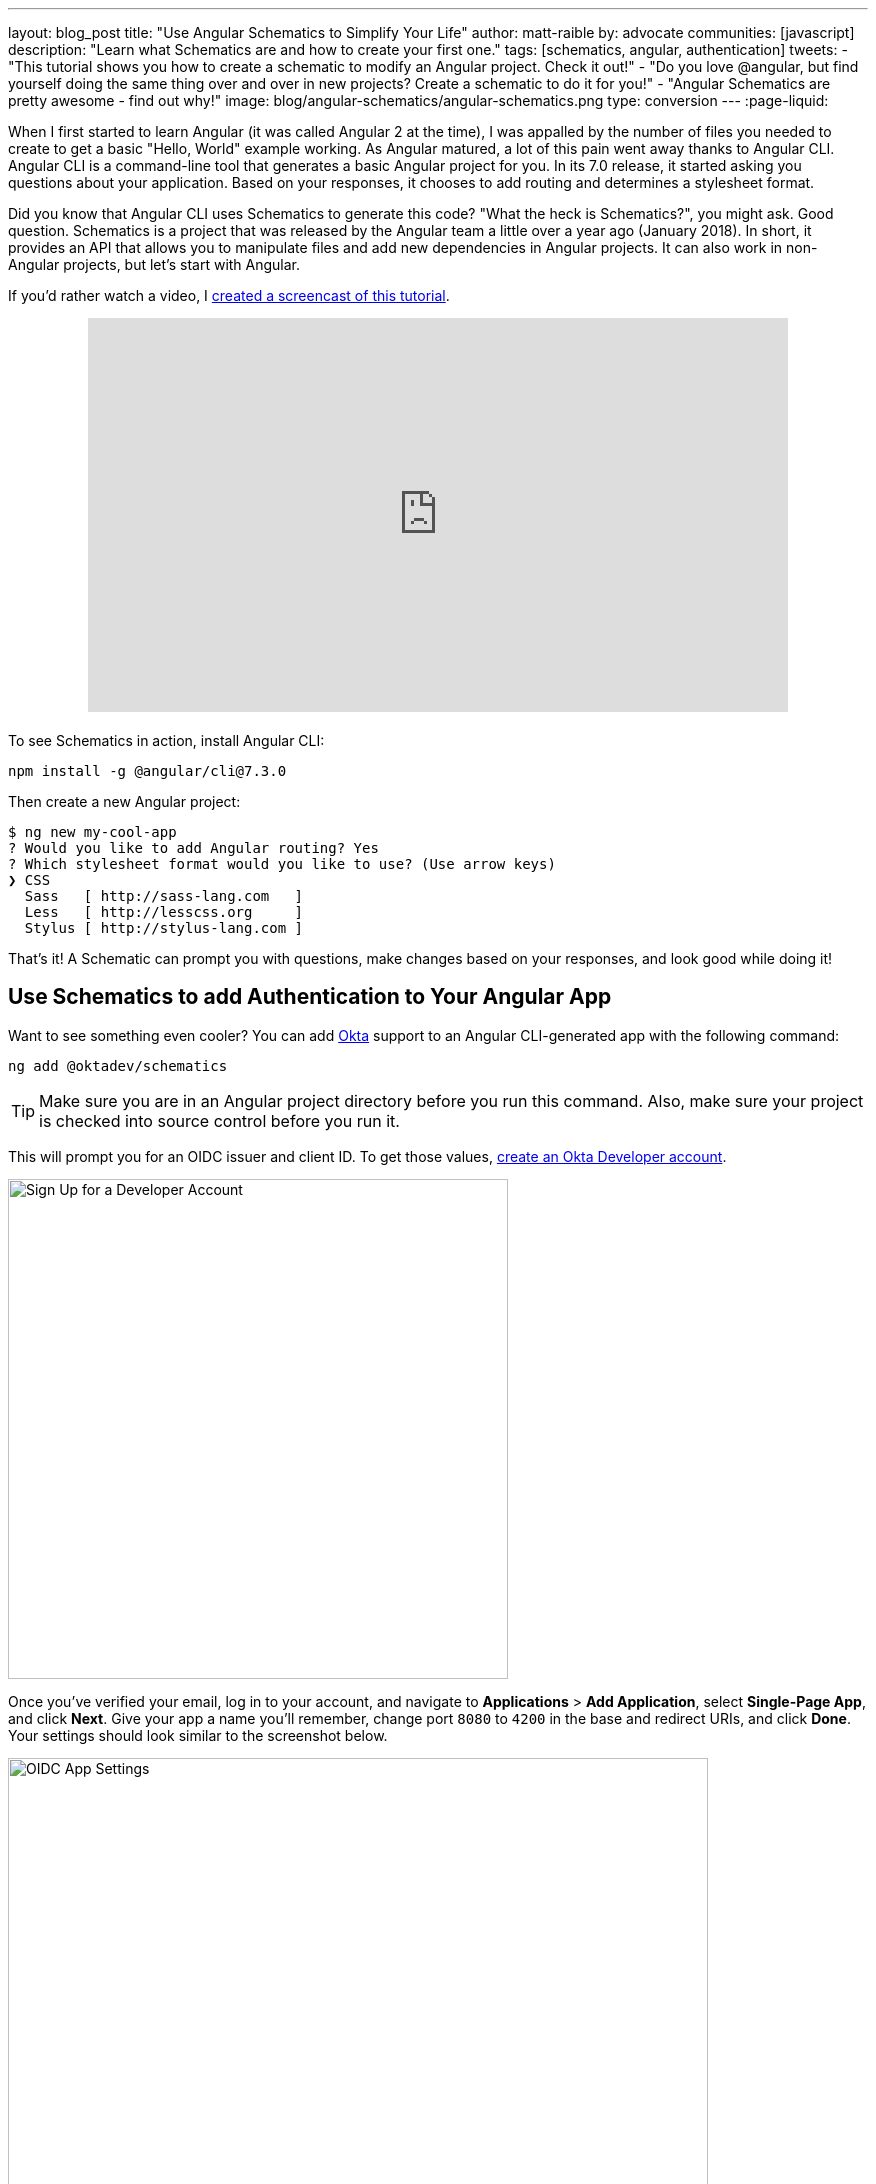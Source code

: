 ---
layout: blog_post
title: "Use Angular Schematics to Simplify Your Life"
author: matt-raible
by: advocate
communities: [javascript]
description: "Learn what Schematics are and how to create your first one."
tags: [schematics, angular, authentication]
tweets:
- "This tutorial shows you how to create a schematic to modify an Angular project. Check it out!"
- "Do you love @angular, but find yourself doing the same thing over and over in new projects? Create a schematic to do it for you!"
- "Angular Schematics are pretty awesome - find out why!"
image: blog/angular-schematics/angular-schematics.png
type: conversion
---
:page-liquid:

When I first started to learn Angular (it was called Angular 2 at the time), I was appalled by the number of files you needed to create to get a basic "Hello, World" example working. As Angular matured, a lot of this pain went away thanks to Angular CLI. Angular CLI is a command-line tool that generates a basic Angular project for you. In its 7.0 release, it started asking you questions about your application. Based on your responses, it chooses to add routing and determines a stylesheet format.

Did you know that Angular CLI uses Schematics to generate this code? "What the heck is Schematics?", you might ask. Good question. Schematics is a project that was released by the Angular team a little over a year ago (January 2018). In short, it provides an API that allows you to manipulate files and add new dependencies in Angular projects. It can also work in non-Angular projects, but let's start with Angular.

If you'd rather watch a video, I https://youtu.be/ANwZIt3Ni2s[created a screencast of this tutorial].

++++
<div style="text-align: center; margin-bottom: 1.25rem">
<iframe width="700" height="394" style="max-width: 100%" src="https://www.youtube.com/embed/ANwZIt3Ni2s" frameborder="0" allow="accelerometer; autoplay; encrypted-media; gyroscope; picture-in-picture" allowfullscreen></iframe>
</div>
++++

To see Schematics in action, install Angular CLI:

[source,shell]
----
npm install -g @angular/cli@7.3.0
----

Then create a new Angular project:

[source,shell]
----
$ ng new my-cool-app
? Would you like to add Angular routing? Yes
? Which stylesheet format would you like to use? (Use arrow keys)
❯ CSS
  Sass   [ http://sass-lang.com   ]
  Less   [ http://lesscss.org     ]
  Stylus [ http://stylus-lang.com ]
----

That's it! A Schematic can prompt you with questions, make changes based on your responses, and look good while doing it!

== Use Schematics to add Authentication to Your Angular App

Want to see something even cooler? You can add https://developer.okta.com[Okta] support to an Angular CLI-generated app with the following command:

[source,shell]
----
ng add @oktadev/schematics
----

TIP: Make sure you are in an Angular project directory before you run this command. Also, make sure your project is checked into source control before you run it.

This will prompt you for an OIDC issuer and client ID. To get those values, https://developer.okta.com/signup/[create an Okta Developer account].

image::{% asset_path 'blog/angular-schematics/signup.png' %}[alt=Sign Up for a Developer Account,width=500,align=center]

Once you've verified your email, log in to your account, and navigate to **Applications** > **Add Application**, select **Single-Page App**, and click **Next**. Give your app a name you'll remember, change port `8080` to `4200` in the base and redirect URIs, and click **Done**. Your settings should look similar to the screenshot below.

image::{% asset_path 'blog/angular-schematics/oidc-app-settings.png' %}[alt=OIDC App Settings,width=700,align=center]

Copy the **Client ID** from this screen and save it in a temporary file. Click on **Dashboard** and you'll find an **Org URL** in the top right corner. Copy this value into the file as well. If you haven't run the `ng add @oktadev/schematics` command, do it now. For the issuer URL, use your Org URL + `/oauth2/default`. You can see a screenshot of my values and the process below.

image::{% asset_path 'blog/angular-schematics/ng-add-@oktadev-schematics.png' %}[alt="ng add @oktadev/schematics",width=800,align=center]

Now you can run your app with `ng serve`, navigate to `http://localhost:4200`, and you'll see a login button at the bottom. Click on it to authenticate with Okta. When you're redirected back to your app, it'll be replaced with logout button.

image::{% asset_path 'blog/angular-schematics/login-with-arrow.png' %}[alt="Login button",width=800,align=center]

How sweet is that?! Without this schematic, you have to perform the following steps (from link:/blog/2018/08/22/basic-crud-angular-7-and-spring-boot-2#oktas-angular-support[Build a Basic CRUD App with Angular 7.0 and Spring Boot 2.1]):

. Run `npm install @okta/okta-angular`
. Update `app.module.ts` to add config and initialize
. Add callback route to `app-routing.module.ts`
. Add and configure an `HttpInterceptor` to add an `Authorization` header
. Add login and logout buttons
. Add authenticated logic to `app.component.ts`
. Generate `HomeComponent` and configure with authentication

Instead of having to do these seven steps, our Schematics does it all for you in less than 30 seconds! 🎉😆

Now that you've seen the power of Schematics, let's dive in and learn how to create one.

== Angular CLI, Angular Schematics, and Angular DevKit

The Angular CLI can be used to create, manage, build, and test your Angular projects. It's built on DevKit, which resides in the https://github.com/angular/angular-cli[same monorepo on GitHub]. DevKit was built to provide libraries that can be used to manage, develop, deploy, and analyze your code. DevKit has a `schematics-cli` command line tool that you can use to create your own Schematics.

== Create Your First Schematic

To create a Schematics project, first install the Schematics CLI:

[source,shell]
----
npm i -g @angular-devkit/schematics-cli@0.13.1
----

Then run `schematics` to create a new blank project:

----
schematics blank --name=my-component
----

This will create a number of files for you.

[source,shell]
----
CREATE /my-component/README.md (639 bytes)
CREATE /my-component/package.json (539 bytes)
CREATE /my-component/tsconfig.json (656 bytes)
CREATE /my-component/.gitignore (191 bytes)
CREATE /my-component/.npmignore (64 bytes)
CREATE /my-component/src/collection.json (231 bytes)
CREATE /my-component/src/my-component/index.ts (318 bytes)
CREATE /my-component/src/my-component/index_spec.ts (474 bytes)
----

There's a `package.json` that handles your project's dependencies. There's also a `src/collection.json` that defines the metadata for your project. If you look at `collection.json`, you'll see the following:

[source,json]
----
{
  "$schema": "../node_modules/@angular-devkit/schematics/collection-schema.json",
  "schematics": {
    "my-component": {
      "description": "A blank schematic.",
      "factory": "./my-component/index#myComponent"
    }
  }
}
----

You can see that the `my-component` schematic points to a factory function in `my-component/index.ts`. Crack that open and you'll see the following:

[source,ts]
----
import { Rule, SchematicContext, Tree } from '@angular-devkit/schematics';

export function myComponent(_options: any): Rule {
  return (tree: Tree, _context: SchematicContext) => {
    return tree;
  };
}
----

There's also a test in `my-component/index_spec.ts`.

[source,ts]
----
import { Tree } from '@angular-devkit/schematics';
import { SchematicTestRunner } from '@angular-devkit/schematics/testing';
import * as path from 'path';

const collectionPath = path.join(__dirname, '../collection.json');

describe('my-component', () => {
  it('works', () => {
    const runner = new SchematicTestRunner('schematics', collectionPath);
    const tree = runner.runSchematic('my-component', {}, Tree.empty());

    expect(tree.files).toEqual([]);
  });
});
----

One cool thing about Schematics is they don't perform any direct actions on your filesystem. Instead, you specify what you'd like to do to a `Tree`. The `Tree` is a data structure with a set of files that already exist and a staging area (of files that will contain new/updated code). You can see in the code above that nothing is really happening, the test even proves the tree is empty!

=== Add a Hello World Example

Let's do something slightly more interesting than making sure it runs and create a `hello.ts` file. Modify `my-component/index.ts` to have a `tree.create()` command.

[source,ts]
----
import { Rule, SchematicContext, Tree } from '@angular-devkit/schematics';

export function myComponent(_options: any): Rule {
  return (tree: Tree, _context: SchematicContext) => {
    tree.create('hello.ts', 'console.log("Hello, World")');
    return tree;
  };
}
----

Then update `my-component/index_spec.ts` to expect this file.

[source,ts]
----
describe('my-component', () => {
  it('works', () => {
    const runner = new SchematicTestRunner('schematics', collectionPath);
    const tree = runner.runSchematic('my-component', {}, Tree.empty());

    expect(tree.files).toEqual(['/hello.ts']);
  });
});
----

Run `npm test` and everything should pass. Want to prove it works? Run the following command from the `my-component` directory.

[source,shell]
----
schematics .:my-component
----

This _looks_ like it creates a file, but it does not. This is because `schematics` runs in debug mode by default. You can bypass by adding `--dry-run=false` to the command. Run `schematics .:my-component --dry-run=false` and `hello.ts` will be created on your hard drive. If you try running the command again, it'll fail because the file already exists.

[source,shell]
----
schematics .:my-component --dry-run=false
An error occured:
Error: Path "/hello.ts" already exist.
----

When using Schematics, it's unlikely you're going to want to create files and their contents manually. More than likely, you'll want to copy templates, manipulate their contents, and put them in the project you're modifying. Luckily, there's an API for that!

=== Copy and Manipulate Templates

Create a `src/my-component/files/src/app` directory to hold your templates.

[source,shell]
----
mkdir -p src/my-component/files/src/app
----

TIP: If you're on Windows, `mkdir -p` will only work if you're using https://itsfoss.com/install-bash-on-windows/[Bash on Windows]. If you're not using Bash, you'll need to `md` each directory.

Create an `app.component.ts` file in `src/my-component/files/src/app` and put the following code in it:

[source,ts]
----
import { Component } from '@angular/core';

@Component({
  selector: 'app-root',
  templateUrl: './app.component.html',
  styleUrls: ['./app.component.css']
})
export class AppComponent {
  name = '<%= name %>';
}
----

NOTE: You can ignore any compilation errors you get in this file. It's just a template and should compile in your target project.

The `<%= name %>` variable is an option you'll pass in when running this Schematic. Create an `app.component.html` file with some HTML that reads the name variable.

{% raw %}
[source,ts]
----
<div style="text-align:center">
  <h1>
   Hello, {{ name }}
  </h1>
</div>

<router-outlet></router-outlet>
----
{% endraw %}

After creating these files, your `src/my-component` directory should look as follows.

[source,shell]
----
src/my-component/
├── files
│   └── src
│       └── app
│           ├── app.component.html
│           └── app.component.ts
├── index.ts
└── index_spec.ts
----

In order to define the `name` prompt, create a `schema.json` file in the `src/my-component` directory.

[source,json]
----
{
  "$schema": "http://json-schema.org/schema",
  "id": "SchematicsMyComponent",
  "title": "My Component Schema",
  "type": "object",
  "properties": {
    "name": {
      "type": "string",
      "description": "Your Name",
      "x-prompt": "What is your name?"
    }
  },
  "required": ["name"]
}
----

Then update `src/collection.json` to reference this file in a `schema` property.

[source,json]
----
{
  "$schema": "../node_modules/@angular-devkit/schematics/collection-schema.json",
  "schematics": {
    "my-component": {
      "description": "A blank schematic.",
      "factory": "./my-component/index#myComponent",
      "schema": "./my-component/schema.json"
    }
  }
}
----

Modify `src/my-component/index.ts` so you can get your generated project's path, and copy templates.

[source,ts]
----
import {
  apply,
  MergeStrategy,
  mergeWith,
  move,
  Rule,
  SchematicContext,
  template,
  Tree,
  url
} from '@angular-devkit/schematics';
import { join, normalize } from 'path';
import { getWorkspace } from '@schematics/angular/utility/config';

export function setupOptions(host: Tree, options: any): Tree {
  const workspace = getWorkspace(host);
  if (!options.project) {
    options.project = Object.keys(workspace.projects)[0];
  }
  const project = workspace.projects[options.project];

  options.path = join(normalize(project.root), 'src');
  return host;
}

export function myComponent(_options: any): Rule {
  return (tree: Tree, _context: SchematicContext) => {
    setupOptions(tree, _options);

    const movePath = normalize(_options.path + '/');
    const templateSource = apply(url('./files/src'), [
      template({..._options}),
      move(movePath)
    ]);
    const rule = mergeWith(templateSource, MergeStrategy.Overwrite);
    return rule(tree, _context);
  };
}
----

Want to prove it all works? Write a test for it!

=== Test Your Schematics

To test this that reads from a workspace and gets the project information, you'll need to run a couple external schematics in your test: one to create a workspace, and one to create a project. You'll need to install `@schematics/angular` to make this possible.

[source,shell]
----
npm i -D @schematics/angular@7.3.0
----

Then modify `src/index_spec.ts` to have workspace options, app-generation options, and schema options.

====
[source,ts]
----
import { SchematicTestRunner, UnitTestTree } from '@angular-devkit/schematics/testing';
import * as path from 'path';

describe('my-component', () => {

  const collectionPath = path.join(__dirname, '../collection.json');
  const schematicRunner = new SchematicTestRunner(
    'schematics',
    path.join(__dirname, './../collection.json'),
  );

  const workspaceOptions: any = { // <1>
    name: 'workspace',
    newProjectRoot: 'projects',
    version: '0.5.0',
  };

  const appOptions: any = { // <2>
    name: 'schematest'
  };

  const schemaOptions: any = { // <3>
    name: 'foo'
  };

  let appTree: UnitTestTree;

  beforeEach(() => { // <4>
    appTree = schematicRunner.runExternalSchematic('@schematics/angular', 'workspace', workspaceOptions);
    appTree = schematicRunner.runExternalSchematic('@schematics/angular', 'application', appOptions, appTree);
  });

  it('works', () => {
    const runner = new SchematicTestRunner('schematics', collectionPath);
    runner.runSchematicAsync('my-component', schemaOptions, appTree).toPromise().then(tree => {
      const appComponent = tree.readContent('/projects/schematest/src/app/app.component.ts'); // <5>
      expect(appComponent).toContain(`name = '${schemaOptions.name}'`); // <6>
    });
  });
});
----
<1> Setup workspace options
<2> Setup app options (any options that Angular CLI accepts)
<3> Setup your schema options
<4> Run external schematics to setup your tree with a new application
<5> Verify the template was copied and contains expected values
====

Run `npm test` and rejoice in your victory!

=== Run Your Schematics with Angular CLI

Before publishing your Schematics to npm, it's a good idea to do some basic manual testing with Angular CLI. Create a new project:

[source,shell]
----
ng new my-test-app --routing --style css
----

Then run `npm link /path/to/schematics`. I created mine in the same directory as my Schematics project, so the command I ran was:

[source,shell]
----
cd my-test-app
npm link ../my-component
----

NOTE: You can also use `npm pack` in your schematics project, then `npm install /path/to/artifact.tar.gz` in your Angular project. This mimics `npm install` more than `npm link`.

Run your schematic with the `ng g` command.

[source,shell]
----
ng g my-component:my-component
----

When I tried this, it prompted me for my name, but then failed to overwrite the templates.

[source,shell]
----
? What is your name? Matt
ERROR! src/app/app.component.html already exists.
ERROR! src/app/app.component.ts already exists.
The Schematic workflow failed. See above.
----

As you can see, my test passes, but it doesn't work in the real world. To fix this, open `my-component/src/index.ts` and add a `forEach()` after `move(movePath)`.

[source,ts]
----
import { FileEntry, forEach } from '@angular-devkit/schematics';

...

export function myComponent(_options: any): Rule {
  return (tree: Tree, _context: SchematicContext) => {
    setupOptions(tree, _options);

    const movePath = normalize(_options.path + '/');
    const templateSource = apply(url('./files/src'), [
      template({..._options}),
      move(movePath),
      // fix for https://github.com/angular/angular-cli/issues/11337
      forEach((fileEntry: FileEntry) => {
        if (tree.exists(fileEntry.path)) {
          tree.overwrite(fileEntry.path, fileEntry.content);
        }
        return fileEntry;
      }),
    ]);
    const rule = mergeWith(templateSource, MergeStrategy.Overwrite);
    return rule(tree, _context);
  };
}
----

Run `npm run build` in your `my-component` directory to rebuild your Schematics. Then run the `ng g` command again. Everything should work this time.

[source,shell]
----
$ ng g my-component:my-component
? What is your name? Matt
UPDATE src/app/app.component.html (109 bytes)
UPDATE src/app/app.component.ts (207 bytes)
----

=== Publish Your Schematics to npm

The most important thing to know when publishing your Schematics to npm is that the default `.npmignore` ignores all TypeScript files. That means if you run `npm publish`, your compiled Schematic will be published, and your HTML template, but not your TypeScript template!

**Modify `.npmignore` so it doesn't exclude your template files.**

It took me https://stackoverflow.com/questions/54356046/why-is-there-different-behavior-when-linking-to-a-schematic-vs-installing-one/54370368#54370368[_several hours_] to figure this out. So simple, yet so subtle.

When you're ready to publish your Schematics to npm, run `npm publish`. If you want to remove a published package, you can do it within the first 72 hours:

* Run `npm unpublish <package_name> -f` to remove the entire package thanks to the `-f` or force flag
* Use `npm unpublish <package_name>@<version>` to remove a specific version

You can learn more about the https://docs.npmjs.com/cli/unpublish[`unpublish` command] and the https://www.npmjs.com/policies/unpublish[Unpublish Policy] in npm's documentation.

== Add Support for `ng add` with Angular CLI

A slick feature of Angular CLI is its `ng add` command. You can use it to invoke schematics and add features like PWA support and Angular Material to your projects. For example:

[source,shell]
----
ng add @angular/pwa
ng add @angular/material
----

You can support for `ng add $your-schematic` too! Open `my-component/src/collection.json` and add a new `ng-add` schematic.

[source,json]
----
{
  "$schema": "../node_modules/@angular-devkit/schematics/collection-schema.json",
  "schematics": {
    "my-component": {
      "description": "A blank schematic.",
      "factory": "./my-component/index#myComponent",
      "schema": "./my-component/schema.json"
    },
    "ng-add": {
      "factory": "./ng-add/index",
      "description": "Add schematic",
      "schema": "./my-component/schema.json"
    }
  }
}
----

Create `src/ng-add/index.ts` and add the code necessary for it to invoke the `my-component` schematic.

[source,ts]
----
import { chain, Rule, schematic, SchematicContext, Tree, } from '@angular-devkit/schematics';

export default function (options: any): Rule {
  return (host: Tree, context: SchematicContext) => {
    return chain([
      schematic('my-component', options)
    ])(host, context);
  };
}
----

Run `npm run build` in your `my-component` project. Now you should be able to run `ng add my-component` in your `my-test-app` project. Pretty slick, eh?

== Learn More about Angular and Schematics

I hope you've enjoyed this quick tutorial about Schematics. I learned a lot about them when developing https://github.com/oktadeveloper/schematics[OktaDev Schematics]. I encourage you to check out its source code as well as https://github.com/angular/angular-cli/tree/master/packages/schematics/angular[Angular CLI's Schematics]. In particular, I learned a lot from the https://github.com/angular/angular-cli/blob/master/packages/angular/pwa/pwa/index.ts[PWA Schematic].

Have you read this far? Thanks! In case you missed it, you can create a secure Angular app in minutes! 😉

[source,shell]
----
ng new my-secure-app --routing
cd my-secure-app
// create a SPA app on Okta, copy settings
ng add @oktadev/schematics
----

After you run these commands, you'll have the Okta Angular SDK installed and configured in your project. You can learn all about its features in our https://developer.okta.com/code/angular/[Angular + Okta documentation].

You can find the source code for the example schematic in this post on GitHub at https://github.com/oktadeveloper/okta-angular-schematics-example[oktadeveloper/okta-angular-schematics-example].

In the coming months, I hope to add more Schematics that allow easy integration with our https://github.com/okta/okta-oidc-js/tree/master/packages/okta-react[React] and https://github.com/okta/okta-oidc-js/tree/master/packages/okta-vue[Vue] SDKs.

**Update:** OktaDev Schematics now has support for React, Vue, and Ionic! See the following blog posts for more information.

* link:/blog/2019/05/21/vue-schematics[Use Schematics with Vue and Add Authentication in 5 Minutes]
* link:/blog/2019/03/05/react-schematics[Use Schematics with React and Add OpenID Connect Authentication in 5 Minutes]
* link:/blog/2019/06/20/ionic-4-tutorial-user-authentication-and-registration[Tutorial: User Login and Registration in Ionic 4]

We like to write about Angular on this here blog. Here are some of our recent Angular posts:

* link:/blog/2019/01/30/first-angular-pwa[Build Your First PWA with Angular]
* link:/blog/2018/12/21/build-basic-web-app-with-mvc-angular[Build a Basic Website with ASP.NET MVC and Angular]
* link:/blog/2018/12/04/angular-7-oidc-oauth2-pkce[Angular 7: What's New and Noteworthy + OIDC Goodness]
* [Video] https://youtu.be/HoDzatvGDlI[Build a Basic CRUD App with Angular 7.0 and Spring Boot 2.1]
* link:/blog/2018/11/30/web-app-with-express-angular-graphql[Build a Simple Web App with Express, Angular, and GraphQL]

And here's a bunch of articles I used to learn about Schematics:

* https://blog.angular.io/schematics-an-introduction-dc1dfbc2a2b2[Schematics — An Introduction]
* https://medium.com/@tomastrajan/%EF%B8%8F-how-to-create-your-first-custom-angular-schematics-with-ease-%EF%B8%8F-bca859f3055d[🏖️ How To Create Your First Custom Angular Schematics With Ease🛠️]
* https://nitayneeman.com/posts/making-an-addable-angular-package-using-schematics/[Making an Addable Angular Package Using Schematics]
* https://medium.com/rocket-fuel/angular-schematics-simple-schematic-76be2aa72850[Angular Schematics: Simple Schematic]

If you liked this post, you'll probably like future posts! Follow us https://twitter.com/oktadev[@oktadev] on Twitter to find out when we publish them. We also publish screencasts on https://www.youtube.com/channel/UC5AMiWqFVFxF1q9Ya1FuZ_Q[our YouTube Channel].
